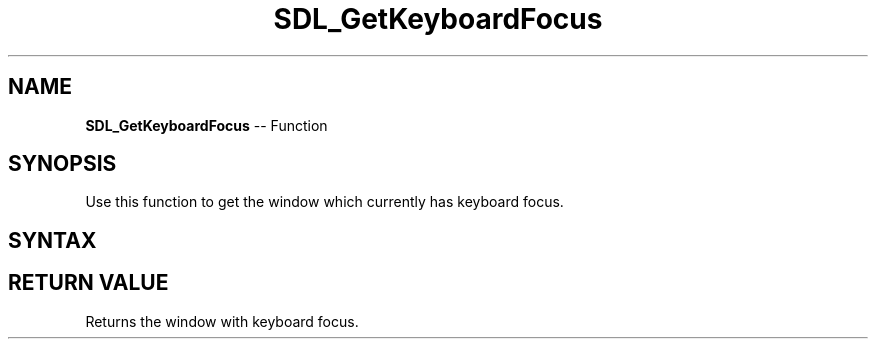 .TH SDL_GetKeyboardFocus 3 "2018.10.07" "https://github.com/haxpor/sdl2-manpage" "SDL2"
.SH NAME
\fBSDL_GetKeyboardFocus\fR -- Function

.SH SYNOPSIS
Use this function to get the window which currently has keyboard focus.

.SH SYNTAX
.TS
tab(:) allbox;
a.
T{
.nf
SDL_Window* SDL_GetKeyboardFocus(void)
.fi
T}
.TE

.SH RETURN VALUE
Returns the window with keyboard focus.
